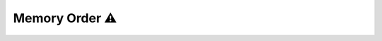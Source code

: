 Memory Order ⚠️
==================

.. todo::
   Warn against the dangers of using non-default memory order.